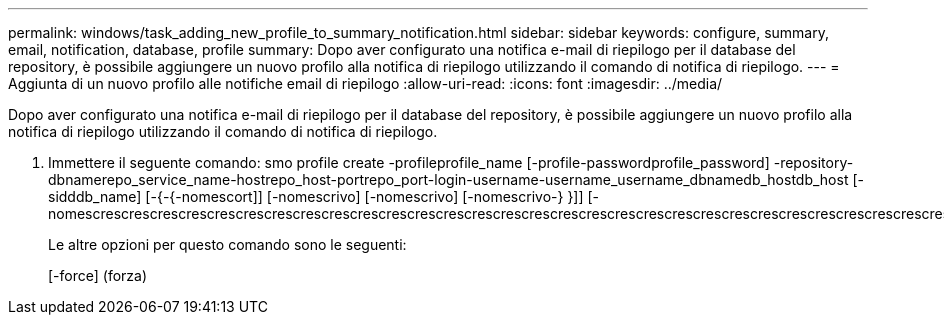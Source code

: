 ---
permalink: windows/task_adding_new_profile_to_summary_notification.html 
sidebar: sidebar 
keywords: configure, summary, email, notification, database, profile 
summary: Dopo aver configurato una notifica e-mail di riepilogo per il database del repository, è possibile aggiungere un nuovo profilo alla notifica di riepilogo utilizzando il comando di notifica di riepilogo. 
---
= Aggiunta di un nuovo profilo alle notifiche email di riepilogo
:allow-uri-read: 
:icons: font
:imagesdir: ../media/


[role="lead"]
Dopo aver configurato una notifica e-mail di riepilogo per il database del repository, è possibile aggiungere un nuovo profilo alla notifica di riepilogo utilizzando il comando di notifica di riepilogo.

. Immettere il seguente comando: smo profile create -profileprofile_name [-profile-passwordprofile_password] -repository-dbnamerepo_service_name-hostrepo_host-portrepo_port-login-username-username_username_dbnamedb_hostdb_host [-sidddb_name] [-{-{-nomescort]] [-nomescrivo] [-nomescrivo] [-nomescrivo-} }]] [-nomescrescrescrescrescrescrescrescrescrescrescrescrescrescrescrescrescrescrescrescrescrescrescrescrescrescrescrescrescrescrescrescrescrescrescrescrescrescrescrescrescrescrescrescrescrescrescrescrescrescrescrescrescrescrescrescrescrescrescrescrescrescrescrescr
+
Le altre opzioni per questo comando sono le seguenti:

+
[-force] (forza)


